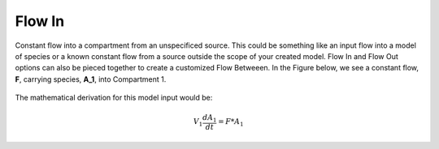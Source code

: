 ============================
Flow In
============================

Constant flow into a compartment from an unspecificed source. This could be 
something like an input flow into a model of species or a known constant flow
from a source outside the scope of your created model. Flow In and Flow Out 
options can also be pieced together to create a customized Flow Betweeen. In 
the Figure below, we see a constant flow, **F**, carrying species, **A_1**, 
into Compartment 1.

.. container:: bordergrey

    .. figure:: images/flow_in.png
        :width: 350
        :height: 100
        :align: center

The mathematical derivation for this model input would be: 

.. math::
    V_{1} \frac{dA_{1}}{dt} = F * A_{1}